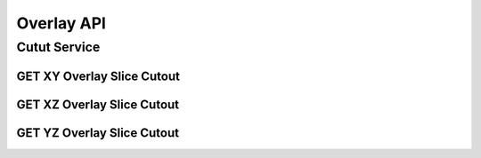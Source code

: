 Overlay API
*************

Cutut Service
=============

GET XY Overlay Slice Cutout
---------------------------

.. http:post:: (string:host_server_name)/nd/overlay/(float:alpha_value)/(string:first_server_name)/(string:first_token_name)/(string:first_channel_name)/(string:second_server_name)/(string:second_token_name)/(string:second_channel_name)/xy/(int:resolution)/(int:min_x),(int:max_x)/(int:min_y),(int:max_y)/(int:z_slice)/(int:time_slice)/
   
   :synopsis: Get a XY Slice Cutout

   :param host_server_name: Host Server Name in NeuroData. In the general case this is openconnecto.me.
   :type host_server_name: string
   :param first_server_name: First Server Name in NeuroData. In the general case this is openconnecto.me.
   :type first_server_name: string
   :param first_token_name: First Token Name in NeuroData.
   :type first_token_name: string
   :param first_channel_name: First Channel Name in NeuroData. *Optional*. If missing will use default channel for the token.
   :type first_channel_name: string
   :param second_server_name: Second Server Name in NeuroData. In the general case this is openconnecto.me.
   :type second_server_name: string
   :param second_token_name: Second Token Name in NeuroData.
   :type second_token_name: string
   :param second_channel_name: Second Channel Name in NeuroData. *Optional*. If missing will use default channel for the token.
   :type second_channel_name: string
   :param resolution: Resolution for the data
   :type resolution: int
   :param min_x: Minimum value in the xrange
   :type min_x: int
   :param max_x: Maximum value in the xrange
   :type max_x: int
   :param min_y: Minimum value in the yrange
   :type min_y: int
   :param max_y: Maximum value in the yrange
   :type max_y: int
   :param z_slice: Z-slice value
   :type z_slice: int
   :param time_slice: Minimum value in the timerange. *Optional*. Only used for timeseries channels.
   :type time_slice: int

   :statuscode 200: No error
   :statuscode 404: Error in the syntax or file format


GET XZ Overlay Slice Cutout
---------------------------

.. http:post:: (string:host_server_name)/nd/overlay/(float:alpha_value)/(string:first_server_name)/(string:first_token_name)/(string:first_channel_name)/(string:second_server_name)/(string:second_token_name)/(string:second_channel_name)/xz/(int:resolution)/(int:min_x),(int:max_x)/(int:y_slice)/(int:min_z),(int:max_z)/(int:time_slice/
   
   :synopsis: Get an overlay XZ slice cutout

   :param host_server_name: Host Server Name in NeuroData. In the general case this is openconnecto.me.
   :type host_server_name: string
   :param first_server_name: First Server Name in NeuroData. In the general case this is openconnecto.me.
   :type first_server_name: string
   :param first_token_name: First Token Name in NeuroData.
   :type first_token_name: string
   :param first_channel_name: First Channel Name in NeuroData. *Optional*. If missing will use default channel for the token.
   :type first_channel_name: string
   :param second_server_name: Second Server Name in NeuroData. In the general case this is openconnecto.me.
   :type second_server_name: string
   :param second_token_name: Second Token Name in NeuroData.
   :type second_token_name: string
   :param second_channel_name: Second Channel Name in NeuroData. *Optional*. If missing will use default channel for the token.
   :type second_channel_name: string
   :param resolution: Resolution for the data
   :type resolution: int
   :param min_x: Minimum value in the xrange
   :type min_x: int
   :param max_x: Maximum value in the xrange
   :type max_x: int
   :param y_slice: Y-slice value
   :type y_slice: int
   :param min_z: Minimum value in the zrange
   :type min_z: int
   :param max_z: Maximum value in the zrange
   :type max_z: int
   :param time_slice: Minimum value in the timerange. *Optional*. Only used for timeseries channels.
   :type time_slice: int

   :statuscode 200: No error
   :statuscode 404: Error in the syntax or file format

GET YZ Overlay Slice Cutout
---------------------------

.. http:post:: (string:host_server_name)/nd/overlay/(float:alpha_value)/(string:first_server_name)/(string:first_token_name)/(string:first_channel_name)/(string:second_server_name)/(string:second_token_name)/(string:second_channel_name)/yz/(int:resolution)/(int:x_slice)/(int:min_y),(int:max_y)/(int:min_z),(int:max_z)/(int:time_slice)/
   
   :synopsis: Get an overlay YZ slice cutout

   :param host_server_name: Host Server Name in NeuroData. In the general case this is openconnecto.me.
   :type host_server_name: string
   :param first_server_name: First Server Name in NeuroData. In the general case this is openconnecto.me.
   :type first_server_name: string
   :param first_token_name: First Token Name in NeuroData.
   :type first_token_name: string
   :param first_channel_name: First Channel Name in NeuroData. *Optional*. If missing will use default channel for the token.
   :type first_channel_name: string
   :param second_server_name: Second Server Name in NeuroData. In the general case this is openconnecto.me.
   :type second_server_name: string
   :param second_token_name: Second Token Name in NeuroData.
   :type second_token_name: string
   :param second_channel_name: Second Channel Name in NeuroData. *Optional*. If missing will use default channel for the token.
   :type second_channel_name: string
   :param resolution: Resolution for the data
   :type resolution: int
   :param x_slice: X-slice value
   :type x_slice: int
   :param min_y: Minimum value in the yrange
   :type min_y: int
   :param max_y: Maximum value in the yrange
   :type max_y: int
   :param min_z: Minimum value in the zrange
   :type min_z: int
   :param max_z: Maximum value in the zrange
   :type max_z: int
   :param min_time: Minimum value in the timerange. *Optional*. Only used for timeseries channels.
   :type min_time: int
   :param max_time: Maximum value in the timerange. *Optional*. Only used for timeseries channels.
   :type max_time: int

   :form CUTOUT: HDF5 group, Post data
   :form CHANNELTYPE: HDF5 group, Channel type(image, annotation, probmap, timeseries)
   :form DATATYPE: HDF5 group, Data type(uint8, uint16, uint32, rgb32, rgb64, float32)

   :statuscode 200: No error
   :statuscode 404: Error in the syntax or file format
